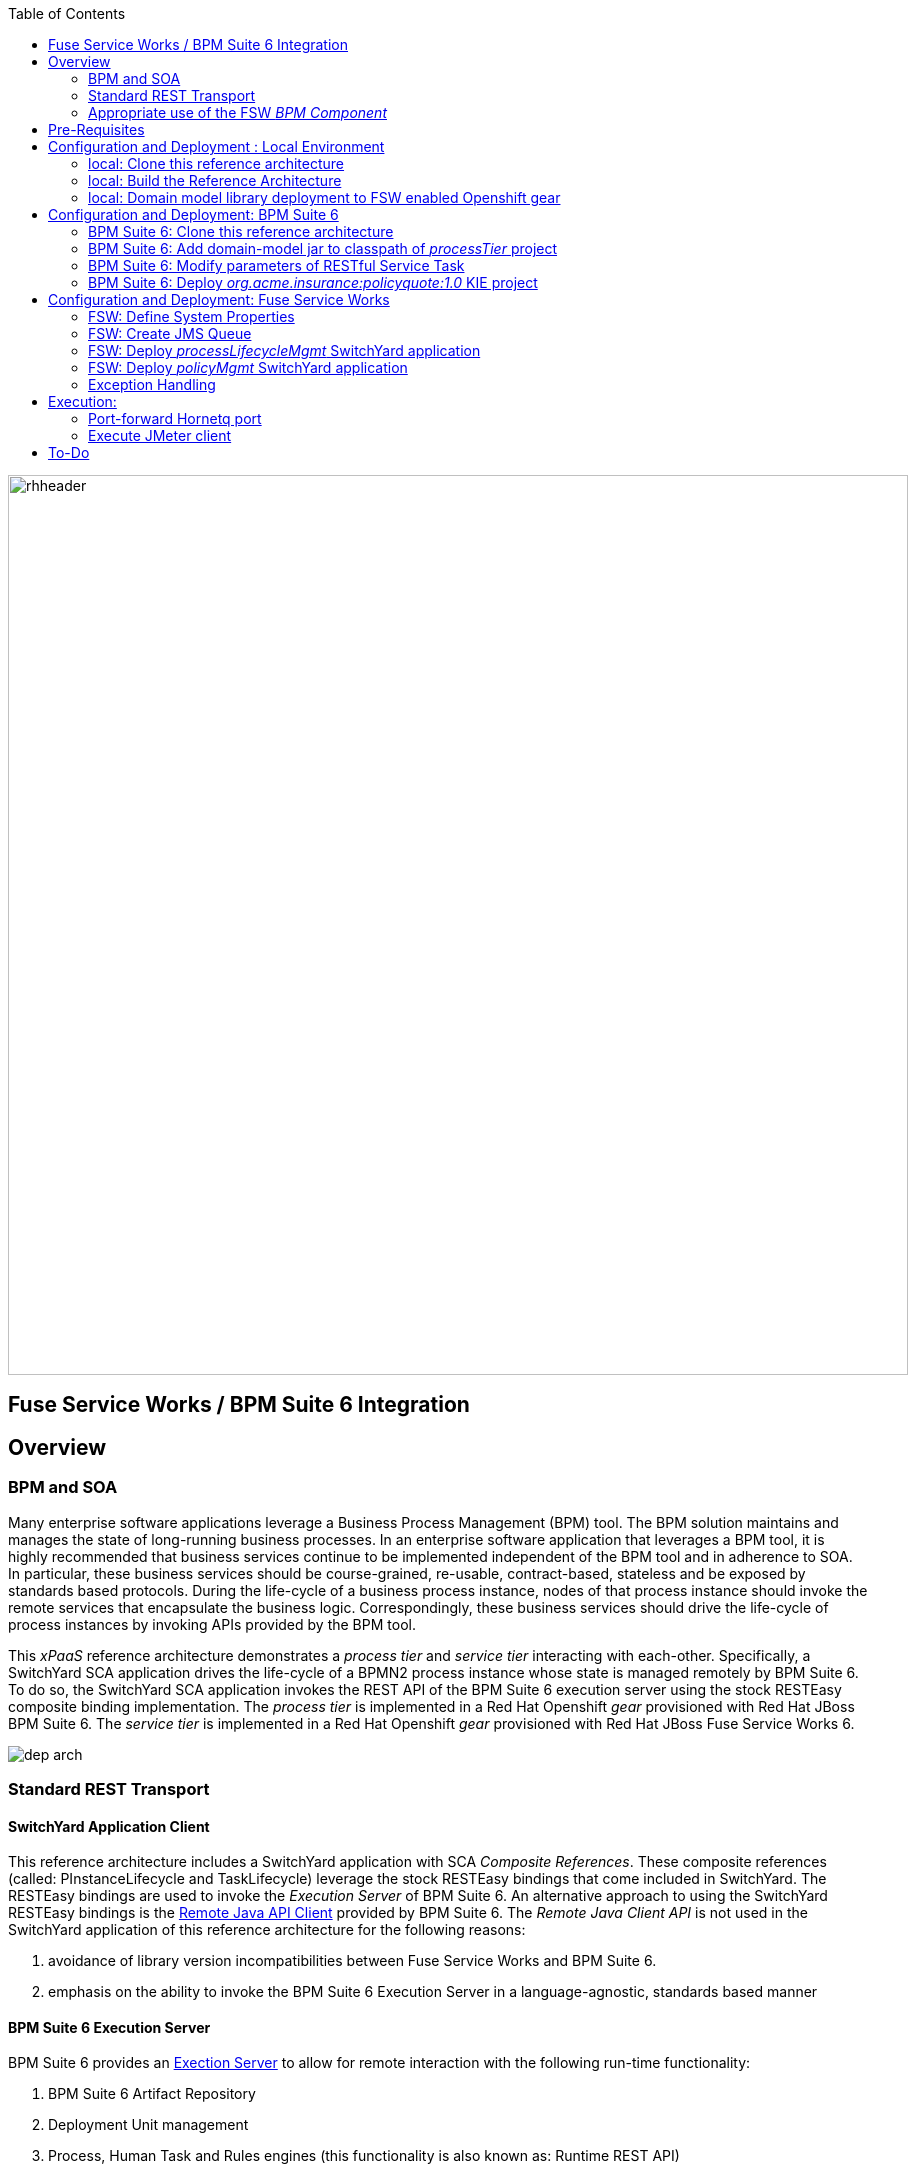 :data-uri:
:toc2:
:rpms: link:https://github.com/jboss-gpe-ose/jboss_bpm_soa_rpmbuild[RPMs]
:bpmcart: link:https://github.com/jboss-gpe-ose/openshift-origin-cartridge-bpms-full[Red Hat GPE's BPM Suite 6 cartridge]
:fswcart: link:https://github.com/jboss-gpe-ose/openshift-origin-cartridge-fsw-full[Red Hat GPE's FSW cartridge]
:bpmproduct: link:https://access.redhat.com/site/documentation/en-US/Red_Hat_JBoss_BPM_Suite/[Red Hat's BPM Suite 6 product]
:fswproduct: link:https://access.redhat.com/site/documentation/en-US/Red_Hat_JBoss_Fuse_Service_Works/[Red Hat's FSW product]
:osetools: link:https://access.redhat.com/site/documentation/en-US/OpenShift_Enterprise/2/html/Client_Tools_Installation_Guide/index.html[Openshift Enterprise Client Tools]
:remotejavaapi: link:https://access.redhat.com/site/documentation/en-US/Red_Hat_JBoss_BPM_Suite/6.0/html-single/Development_Guide/index.html#sect-Remote_Java_API[Remote Java API Client]
:executionserver: link:https://access.redhat.com/site/documentation/en-US/Red_Hat_JBoss_BPM_Suite/6.0/html-single/Development_Guide/index.html#chap-REST_API[Exection Server]

image::images/rhheader.png[width=900]

:numbered!:
[abstract]
== Fuse Service Works / BPM Suite 6 Integration

== Overview

=== BPM and SOA
Many enterprise software applications leverage a Business Process Management (BPM) tool.
The BPM solution maintains and manages the state of long-running business processes.
In an enterprise software application that leverages a BPM tool, it is highly recommended that business services continue to be implemented independent of the BPM tool and in adherence to SOA.
In particular, these business services should be course-grained, re-usable, contract-based, stateless and be exposed by standards based protocols.
During the life-cycle of a business process instance, nodes of that process instance should invoke the remote services that encapsulate the business logic.
Correspondingly, these business services should drive the life-cycle of process instances by invoking APIs provided by the BPM tool.

This _xPaaS_ reference architecture demonstrates a _process tier_ and _service tier_ interacting with each-other.
Specifically, a SwitchYard SCA application drives the life-cycle of a BPMN2 process instance whose state is managed remotely by BPM Suite 6.
To do so, the SwitchYard SCA application invokes the REST API of the BPM Suite 6 execution server using the stock RESTEasy composite binding implementation.
The _process tier_ is implemented in a Red Hat Openshift _gear_ provisioned with Red Hat JBoss BPM Suite 6.
The _service tier_ is implemented in a Red Hat Openshift _gear_ provisioned with Red Hat JBoss Fuse Service Works 6.

image::images/dep_arch.png[]

=== Standard REST Transport

==== SwitchYard Application Client
This reference architecture includes a SwitchYard application with SCA _Composite References_.
These composite references (called:  PInstanceLifecycle and TaskLifecycle) leverage the stock RESTEasy bindings that come included in SwitchYard.
The RESTEasy bindings are used to invoke the _Execution Server_ of BPM Suite 6.
An alternative approach to using the SwitchYard RESTEasy bindings is the {remotejavaapi} provided by BPM Suite 6.
The _Remote Java Client API_ is not used in the SwitchYard application of this reference architecture for the following reasons:

. avoidance of library version incompatibilities between Fuse Service Works and BPM Suite 6.
. emphasis on the ability to invoke the BPM Suite 6 Execution Server in a language-agnostic, standards based manner

==== BPM Suite 6 Execution Server
BPM Suite 6 provides an {executionserver} to allow for remote interaction with the following run-time functionality:

.  BPM Suite 6 Artifact Repository
.  Deployment Unit management
.  Process, Human Task and Rules engines (this functionality is also known as:  Runtime REST API)

The scope of this reference architecture is limited to interaction with the Process and Human Task engines only via the _Runtime REST API.

The _Runtime REST API_ provided by the BPM Suite 6 Execution Server allows for a couple of styles of invocation and content types:

. _Runtime operations_ : conventional REST API that accepts a payload whose content-type is either _application/xml_ or _application/json_. Responses back to the HTTP client are of type:  _application/xml_
. _Execute operations_ : XML over HTTP style API that requires a Execution Server specific payload called the: _CommandObject_ .  

One advantage of the _Execute operations_ approach is that it is the only option for sending multiple commands in a single invocation.
The current version of this reference architecture is focused on use of the _Runtime operations_ approach only.
A future version of this reference architecture will also demonstrate use of the _Execute operations_ approach.

=== Appropriate use of the FSW _BPM Component_
Fuse Service Works includes a _BPM Component_ that allows for BPMN process instances to be executed within the scope of a SwitchYard application.
Specifically, the BPM Component of FSW allows for starting and signaling of process instances from BPMN2 process definitions that are bundled in those SwitchYard applications.
The FSW BPM Component however is not intended to be a BPM product.
A few considerations regarding its use are as follows:
. The FSW BPM Component allows for invoking only a limited subset of Human Task APIs (for those process definitions that include a Human Task node).
. Does not include Business Activity Monitoring tooling
. Does not include any of the web tooling found in the Business-Central web application of BPM Suite 6
. Its use still requires a subscription to the BPM Suite 6 product

In general, the FSW BPM Component tends to be useful when BPMN2 process definitions that tend to be short-lived and do not include a wait-state node.
Without a wait-state node, database persistence can be disabled.
Subsequently, execution of the process instance that is embedded in the SwitchYard application is very fast with a minimal resource foot-print.
The process instance begins and completes within the the scope of a request to its SwitchYard application.
Tooling used to create the BPMN2 process definition is typically via the jbpm plugin (bundled as part of the  Integration Stack suite of plugins) for JBoss Developer Studio.

For long-running process instances, often times it is useful to manage those process instances in centrally deployed, highly available BPM Suite 6 environment.
The Execution Server, process engine and Business Activity Monitoring components of BPM Suite 6 provide the full range of capabilities needed to manage long running processes.
The focus of this reference architecture is on this latter scenario:  long-running BPMN processes managed by a centrally deployed BPM Suite 6 environment and invoked by remote clients (specifically a SwitchYard application with REST composite reference bindings).




== Pre-Requisites
The remainder of this documentation provides instructions for installation, configuration and execution of this reference architecture.
The following is a list of pre-requisites:

. {osetools}
. Openshift Enterprise 2.* environment that has been installed with {rpms} needed to support Red Hat GPE's BPM Suite 6 and FSW cartridges.
Red Hat GPE's _Partner Demo System_ is one such environment.
Contact the Red Hat GPE team for more details.
. medium-sized Openshift Enterprise gear provisioned with {bpmcart} and mysql-5.
. medium-sized Openshift Enterprise gear provisioned with {fswcart} and mysql-5.
. ssh client
. maven 3.0.5 (or greater)
. git client
. familiarity with {bpmproduct}
. familiarity with {fswproduct}
. proficiency with the _bash_ shell 

As is evidenced by these pre-requisites, the assumed BPM Suite 6 run-time environment for this reference architecture is an Openshift Enterprise gear.
However, BPM Suite 6 and Fuse Service Works can be installed in non-PaaS local environments.
Thus, with some adjustments, it could be possible to execute this reference architecture in a non-PaaS local environment as well.

== Configuration and Deployment : Local Environment

=== local: Clone this reference architecture
This reference architecture will be cloned both in your local computer as well as in your remote BPM Suite 6 Openshift environment.
To clone this reference architecture in your local environment, execute the following:

-----
git clone https://github.com/jboss-gpe-ref-archs/fsw_bpms_integration.git
-----

Doing so will create a directory in your local computer called:  _fsw_bpms_integration_.
For the purposes of this reference architecture, this directory will be referred to as _$REF_ARCH_HOME_.


=== local: Build the Reference Architecture
This reference architecture includes various sub-projects that need to be built locally.
To build the various sub-projects, execute the following:

. cd $REF_ARCH_HOME
. mvn clean install

=== local: Domain model library deployment to FSW enabled Openshift gear
In $REF_ARCH_HOME, there is a directory called `domain`.
This directory contains the domain classes that will be referenced by other sub-projects of this reference architecture.
Notice that the domain classes are annotated to enable serialization via Java Architecture for XML Binding (JAXB).

In the previous step, the domain model library was built in your local environment.
The next requirement is to install the domain model library as a static module in your FSW enabled OpenShift gear.
The intent of deploying the domain model library as a static shared JBoss module is to make it available on the classpath of all of your SwitchYard applications.

. `cd $REF_ARCH_HOME`
. `scp -r domain/conf/com <your_fsw_openshift_url>:~/app-root/data/appModules/`
. `scp domain/target/domain-1.0.jar    <ssh_url_to_your_fsw_openshift_environment>:~/app-root/data/appModules/com/redhat/gpe/refarch/fsw_bpms_integration/domain/main/`

== Configuration and Deployment:  BPM Suite 6 

=== BPM Suite 6:  Clone this reference architecture
This reference architecture includes a business process called _policyQuoteProcessMap_ that includes a human task node followed by a Restful _Service Task_ .
It is this process whose life-cycle will be managed remotely via the Execution Server of BPM Suite 6.

image::images/processTier_bpmn.png[]

Use the following steps to clone this reference architecture in BPM Suite 6:

. Log into the Business-Central web application of BPM Suite 6 and navigate to:  Authoring -> Administration.
. Select `Organizational Units` -> `Manage Organizational Units`
. Under `Organizational Unit Manager`, select the `Add` button
. Enter a name of _gpe_ and an owner of _jboss_. Click `OK`
. Clone this fsw_bpms_integration repository in BPM Suite 6
.. Select `Repositories` -> `Clone Repository` .  
.. Populate the _Clone Repository_ box as follows and then click _Clone_ :

image::images/clone_repo.png[]

Enter _fswbpmsintegration_ as the value of the _repository name_.  
The value of _Git URL_ is the URL to this reference architecture in github:

-----
https://github.com/jboss-gpe-ref-archs/fsw_bpms_integration.git
-----

Once successfully cloned, BPM Suite 6 will pop-up a new dialog box with the message:  _The repository is cloned successfully_

=== BPM Suite 6:  Add domain-model jar to classpath of _processTier_ project
Previously, this reference architecture's domain model was deployed to your FSW enabled Openshift gear as a shared static module.
This same approach could have been used to make available the domain model classes to the business-central web application of BPM Suite 6.
BPM Suite 6 however provides the ability to manually upload libraries to it's _Artifact Repository_ and then define dependencies in the KIE project to those newly  uploaded libraries.

. In your browser, navigate to :   Authoring -> Project Authoring .  Several exceptions related to the inability to find domain model classes should appear in the _Problems_ window.  This is to be expected at this time.
. navigate to :  Authoring -> Artifact Repository -> Upload
. In the _Artifact upload_ pop-up, select _Choose File_ and navigate to $REF_ARCH_HOME/domain/target/domain-1.0.jar in your local environment.
. Click Upload

image::images/uploaded_domain.png[]

[start=5]
. navigate to:  Authoring -> Project Authoring -> Tools -> Project Editor -> Dependencies:  Dependencies list.
. click:  _Add from repository_ followed by _Select_ on the newly uploaded _domain-1.0.jar_ library.
. click _Save_ .

image::images/add_domain_dep.png[]


Notice that upon saving the _processTier_ project, the previous class related problems are now resolved.




=== BPM Suite 6:  Modify parameters of RESTful Service Task
The _policyQuoteProcessMap_ process includes as its last node a RESTful Service Task.
This RESTful Service Task invokes a HTTP POST operation on a remote resource exposed by the _policyQuoteMgmt_ SwitchYard application (details of which will be discussed later in this reference architecture).
The values of this HTTP POST operation are configured in the parameters of the RESTful Service Task.
To customize these parameters for your environment, execute the following:

. Log into the Business-Central web application of BPM Suite 6 and navigate to:   Authoring -> Project Authoring.
. In the _Project Explorer_ section, drill-down into:  com.redhat.gpe.refarch.fsw_bpms_integration.processTier
. In the _Business Processes_ section, select:  _policyQuoteProcessMap_.
. In the _policyQuoteProcessMap_ process definition, click the last node entitled: _POST Review Results_.
. In the _Properties_ section of the BPM Designer, click the _Assignments_ property such that the _Editor for Data Assignments_ pop-up appears:

image::images/mod_service_task.png[]

* Fill in the values for each _Assignment_ as follows:

. `Url`   :   http://<your_fsw_server_address>/policyQuoteMgmt/policy
. `ConnectTimeout`  :   5000
. `Password`  :   jboss
. `Username`  :   brms
. `Method`    :   POST
. `ReadTimeout`    :   5000


* Save the changes to the process definition.

=== BPM Suite 6:  Deploy _org.acme.insurance:policyquote:1.0_ KIE project

* Navigate to the _Project Editor_ and click the button at the top-right to `Build & Deploy`
** A light-green pop-up should appear indicating: _Build Successful_

The _org.acme.insurance:policyquote:1.0_ KIE project is now deployed as a maven artifact in your remote BPM Suite 6 environment and is registered with the embedded _Execution Server_.
The life-cycle of the project's business processes can now be remotely driven through the REST API of the _Execution Server_.
The next requirement to execute this reference architecture is to configure services in your remote FSW enabled Openshift environment.


== Configuration and Deployment:  Fuse Service Works

=== FSW:  Define System Properties
This reference architecture includes SwitchYard applications that define composite reference bindings that invoke the _Execution Server_ of a remote BPM Suite 6 environment.
In your FSW enabled environment, Java system properties will be added that indicate the network address of the BPM Suite 6 Execution Server.

* Point your browser to the JBoss Management Console of your FSW enabled Openshift environment.
* Navigate as follows:  _Profile -> General Configuration -> System Properties -> Add
image::images/add_sys_props.png[]

* Add two additional System Properties as follows:

image::images/sys_props_added.png[]

. bpms.exec.server.hostname :   http://<your_bpms_server_address>
. bpms.exec.server.port :   80

The value of _bpms.exec.server.hostname_ should be replaced with the server address of your BPM Suite 6 enabled Openshift environment.

=== FSW:  Create JMS Queue
This reference architecture includes a SwitchYard application that consumes a message from a queue.
The SwitchYard application uses data from the message to start and manage the life-cycle of remote BPM process instances.
This section describes the procedure to create this business queue in your FSW enabled Openshift gear.

. Open the JBoss EAP Management Console to your remote FSW enabled Openshift gear.
. Navigate to:  Profile -> Subsystems -> Messaging -> Destinations -> Default -> View -> Queues/Topics -> Add
. Populate the dialogue box as follows:
.. Name : processMgmtQueue
.. JNDI Names:  java:/queue/processMgmtQueue
. Click the _Save_ button

=== FSW:  Deploy _processLifecycleMgmt_ SwitchYard application
image::images/processMgmt-app.png[]

The purpose of the _processLifecycleMgmt_ application is to demonstrate a SwitchYard application as a client driving the lifecycle of a remote process instance.
Two SCA _Composite References_ are used to drive the life-cycle of a process instance:

. PInstanceLifecycle    : can invoke BPM Suite 6 Execution APIs to start and signal a process instance
. TaskLifecylce         : can invoke BPM Suite 6 Execution APIs to query, claim, start and complete human tasks

Import the serviceTier/processLifecycleMgmt project into JBoss Developer Studio (installed with the _Integration-Stack_ plugin) to view the details of these composite references.

The _processLifecycleMgmt_ SwitchYard application was built previously when this as part of the original build of this reference architecture.
Execute the following to deploy the _processLifecycleMgmt_ from your local environment to your FSW environment:

.  Point your browser to the JBoss Management Console of your FSW enabled Openshift environment
.  Navigate as follows:  _Runtime -> Manage Deployments -> Add -> Choose File
.  Select the $REF_ARCH_HOME/serviceTier/processLifecycleMgmt/target/processInstanceMgmt-1.1.1-p5-redhat-1.jar  artifact.

image::images/add_deployment.png[]

.  Once deployed, the artifact needs to be enabled.  Select the newly deployed processInstanceMgmt artifact and click the _enable_ button.


=== FSW:  Deploy _policyMgmt_ SwitchYard application
image::images/policyMgmt-app.png[]

The purpose of the _policyMgmt_ application is to expose a RESTful service that any REST client (to include a RESTful Service Task node included in a BPMN2 process definition) can POST to.
To deploy the _policyMgmt_ application, follow the exact procedure used to deploy the _processLifecycleMgmt_ application.
This time, however, select the following artifact to deploy:

* $REF_ARCH_HOME/serviceTier/policyQuote/target/policyQuote-1.1.1-p5-redhat-1.jar


=== Exception Handling
* https://bugzilla.redhat.com/show_bug.cgi?id=1091061


== Execution:
Execution of this reference architecture begins with sending one or more messages to a business queue called _queue/processMgmtQueue_ .
The JMS Client is located in the *$REF_ARCH_HOME/loadTest* directory of this reference architecture.
The name of the class is *com.redhat.gpe.refarch.bpm_jms_exec_server.loadtest.JMSClient*.
Note that this class also extends the JMeter AbstractJavaSamplerClient class.
Use of JMeter with this reference architecture will be discussed in the next section of this documentation.

=== Port-forward Hornetq port
The HornetQ broker embedded in your remote FSW enabled Openshift environment listens by default on port 5445.
This port is not open in an Openshift environment.
Subsequently, port 5445 needs to be tunneled using ssh from your local to your remote FSW environments.

.Obtain the IP address for the OSE internal NIC
----------
ssh <ssh_url_to_your_fsw_openshift_environment> 'echo $OPENSHIFT_FSW_IP'
----------

.Port Forwarding command for HornetQ access
----------
ssh -N -L localhost:5445:<ipaddress from previous step>:5445 <ssh_url_to_your_fsw_openshift_environment>
----------

While the port forwarding process is running, the HornetQ broker can be accessed on the local computer at `localhost:5445`.
Use `Ctrl+c` to kill port forwarding.

=== Execute JMeter client
By default, the configuration in $REF_ARCH_HOME/loadtest will direct JMeter to send one JMS message (from only one thread) to the JMS broker at localhost:5445.
Execute a smoke test of your deployed reference architecture via the following:

.  cd $REF_ARCH_HOME/loadtest
.  mvn clean verify

== To-Do
* change such that org.acme.insurance domain model classes are added as maven dependencies to business-central.
* specify role used to query for potential tasks
* demonstrate invocation of the following BPM Suite 6 task operation:  claimnextavailable
* implement ability to signal a process instance in the PInstanceLifecyle composite reference
* error handling when substitution properties in URL of REST invocation are not valid
** currently rolls back outside of scope of ProcessMgmtBean
** causes multiple invocations of startProcess call)

